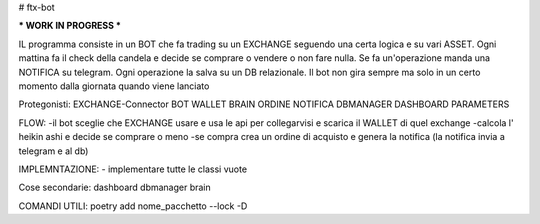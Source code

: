 # ftx-bot

*** WORK IN PROGRESS ***

IL programma consiste in un BOT che fa trading su un EXCHANGE seguendo una certa logica e su vari ASSET.
Ogni mattina fa il check della candela e decide se comprare o vendere o non fare nulla. Se fa un'operazione manda una NOTIFICA su telegram.
Ogni operazione la salva su un DB relazionale.
Il bot non gira sempre ma solo in un certo momento dalla giornata quando viene lanciato

Protegonisti:
EXCHANGE-Connector
BOT
WALLET
BRAIN
ORDINE
NOTIFICA
DBMANAGER
DASHBOARD
PARAMETERS

FLOW:
-il bot sceglie che EXCHANGE usare e usa le api per collegarvisi e scarica il WALLET di quel exchange
-calcola l' heikin ashi e decide se comprare o meno
-se compra crea un ordine di acquisto e genera la notifica (la notifica invia a telegram e al db)


IMPLEMNTAZIONE:
- implementare tutte le classi vuote
 


Cose secondarie:
dashboard
dbmanager
brain

COMANDI UTILI:
poetry add nome_pacchetto --lock -D